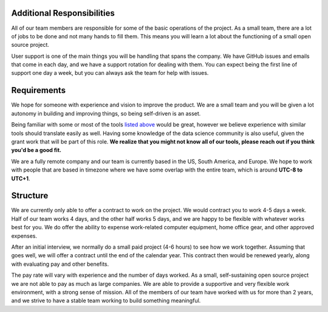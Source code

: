 Additional Responsibilities
---------------------------

All of our team members are responsible for some of the basic operations of the project.
As a small team,
there are a lot of jobs to be done and not many hands to fill them.
This means you will learn a lot about the functioning of a small open source project.

User support is one of the main things you will be handling that spans the company.
We have GitHub issues and emails that come in each day,
and we have a support rotation for dealing with them.
You can expect being the first line of support one day a week,
but you can always ask the team for help with issues.

Requirements
------------

We hope for someone with experience and vision to improve the product.
We are a small team and you will be given a lot autonomy in building and improving things,
so being self-driven is an asset.

Being familiar with some or most of the tools `listed above <#technical-details>`_ would be great,
however we believe experience with similar tools should translate easily as well.
Having some knowledge of the data science community is also useful,
given the grant work that will be part of this role.
**We realize that you might not know all of our tools,
please reach out if you think you'd be a good fit.**

We are a fully remote company and our team is currently based in the US, South America, and Europe.
We hope to work with people that are based in timezone where we have some overlap with the entire team,
which is around **UTC-8 to UTC+1**.

Structure
---------

We are currently only able to offer a contract to work on the project.
We would contract you to work 4-5 days a week.
Half of our team works 4 days, and the other half works 5 days,
and we are happy to be flexible with whatever works best for you.
We do offer the ability to expense work-related computer equipment,
home office gear, and other approved expenses.

After an initial interview,
we normally do a small paid project (4-6 hours) to see how we work together.
Assuming that goes well,
we will offer a contract until the end of the calendar year.
This contract then would be renewed yearly,
along with evaluating pay and other benefits.

The pay rate will vary with experience and the number of days worked.
As a small, self-sustaining open source project we are not able to pay as much as large companies.
We are able to provide a supportive and very flexible work environment,
with a strong sense of mission.
All of the members of our team have worked with us for more than 2 years,
and we strive to have a stable team working to build something meaningful.
